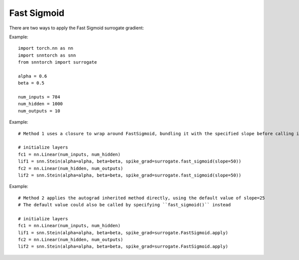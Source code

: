 ==================================================================
Fast Sigmoid
==================================================================

There are two ways to apply the Fast Sigmoid surrogate gradient:

Example::

        
        import torch.nn as nn
        import snntorch as snn
        from snntorch import surrogate

        alpha = 0.6
        beta = 0.5
      
        num_inputs = 784
        num_hidden = 1000
        num_outputs = 10

Example::

        # Method 1 uses a closure to wrap around FastSigmoid, bundling it with the specified slope before calling it

        # initialize layers
        fc1 = nn.Linear(num_inputs, num_hidden)
        lif1 = snn.Stein(alpha=alpha, beta=beta, spike_grad=surrogate.fast_sigmoid(slope=50))
        fc2 = nn.Linear(num_hidden, num_outputs)
        lif2 = snn.Stein(alpha=alpha, beta=beta, spike_grad=surrogate.fast_sigmoid(slope=50))

Example::

        # Method 2 applies the autograd inherited method directly, using the default value of slope=25
        # The default value could also be called by specifying ``fast_sigmoid()`` instead

        # initialize layers
        fc1 = nn.Linear(num_inputs, num_hidden)
        lif1 = snn.Stein(alpha=alpha, beta=beta, spike_grad=surrogate.FastSigmoid.apply)
        fc2 = nn.Linear(num_hidden, num_outputs)
        lif2 = snn.Stein(alpha=alpha, beta=beta, spike_grad=surrogate.FastSigmoid.apply)
